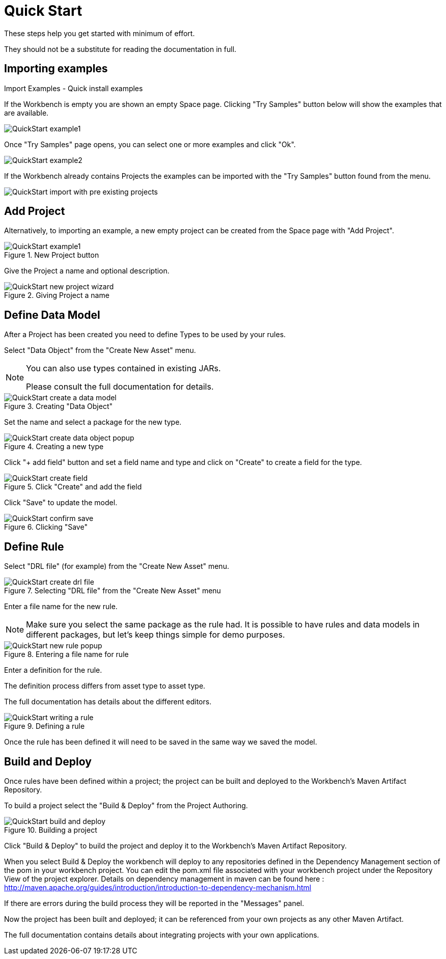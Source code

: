 [[_wb.quickstart]]
= Quick Start


These steps help you get started with minimum of effort.

They should not be a substitute for reading the documentation in full.

[[_wb.quickstartimportexamples]]
== Importing examples



.Import Examples - Quick install examples
--
If the Workbench is empty you are shown an empty Space page. Clicking "Try Samples" button below will show the examples that are available.

image::sharedImages/Workbench/QuickStart/QuickStart-example1.png[align="center"]

Once "Try Samples" page opens, you can select one or more examples and click "Ok".

image::sharedImages/Workbench/QuickStart/QuickStart-example2.png[align="center"]

.Import Examples - Quick install example with previously existing projects 
--
If the Workbench already contains Projects the examples can be imported with the "Try Samples" button found from the menu.

image::sharedImages/Workbench/QuickStart/QuickStart-import-with-pre-existing-projects.png[align="center"]

[[_wb.quickstartaddproject]]
== Add Project


Alternatively, to importing an example, a new empty project can be created from the Space page with "Add Project".


.New Project button
image::sharedImages/Workbench/QuickStart/QuickStart-example1.png[align="center"]


Give the Project a name and optional description.

.Giving Project a name
image::sharedImages/Workbench/QuickStart/QuickStart-new-project-wizard.png[align="center"]

[[_wb.quickstartdefinedatamodel]]
== Define Data Model


After a Project has been created you need to define Types to be used by your rules.

Select "Data Object" from the "Create New Asset" menu.

[NOTE]
====
You can also use types contained in existing JARs.

Please consult the full documentation for details.
====

.Creating "Data Object"
image::sharedImages/Workbench/QuickStart/QuickStart-create-a-data-model.png[align="center"]


Set the name and select a package for the new type.

.Creating a new type
image::sharedImages/Workbench/QuickStart/QuickStart-create-data-object-popup.png[align="center"]


Click "+ add field" button and set a field name and type and click on "Create" to create a field for the type.

.Click "Create" and add the field
image::sharedImages/Workbench/QuickStart/QuickStart-create-field.png[align="center"]


Click "Save" to update the model.

.Clicking "Save"
image::sharedImages/Workbench/QuickStart/QuickStart-confirm-save.png[align="center"]


[[_wb.quickstartdefinerule]]
== Define Rule


Select "DRL file" (for example) from the "Create New Asset" menu.

.Selecting "DRL file" from the "Create New Asset" menu
image::sharedImages/Workbench/QuickStart/QuickStart-create-drl-file.png[align="center"]


Enter a file name for the new rule. 

[NOTE]
====
Make sure you select the same package as the rule had. It is possible to have rules and data models in different packages, but let's keep things simple for demo purposes. 
====

.Entering a file name for rule
image::sharedImages/Workbench/QuickStart/QuickStart-new-rule-popup.png[align="center"]


Enter a definition for the rule.

The definition process differs from asset type to asset type.

The full documentation has details about the different editors.

.Defining a rule
image::sharedImages/Workbench/QuickStart/QuickStart-writing-a-rule.png[align="center"]


Once the rule has been defined it will need to be saved in the same way we saved the model.

[[_wb.quickstartbuildanddeloy]]
== Build and Deploy


Once rules have been defined within a project; the project can be built and deployed to the Workbench's Maven Artifact Repository.

To build a project select the "Build & Deploy" from the Project Authoring.

.Building a project
image::sharedImages/Workbench/QuickStart/QuickStart-build-and-deploy.png[align="center"]

Click "Build & Deploy" to build the project and deploy it to the Workbench's Maven Artifact Repository.

When you select Build & Deploy the workbench will deploy to any repositories defined in the Dependency Management section of the pom in your workbench project.
You can edit the pom.xml file associated with your workbench project under the Repository View of the project explorer.
Details on dependency management in maven can be found here : http://maven.apache.org/guides/introduction/introduction-to-dependency-mechanism.html

If there are errors during the build process they will be reported in the "Messages" panel.

Now the project has been built and deployed; it can be referenced from your own projects as any other Maven Artifact.

The full documentation contains details about integrating projects with your own applications.
